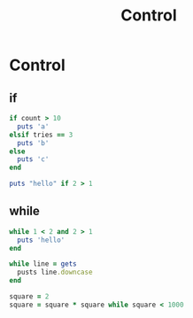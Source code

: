 #+Title: Control
#+OPTIONS: ^:nil

* Control
** if
#+BEGIN_SRC ruby
if count > 10
  puts 'a'
elsif tries == 3
  puts 'b'
else
  puts 'c'
end

puts "hello" if 2 > 1
#+END_SRC
** while
#+BEGIN_SRC ruby
while 1 < 2 and 2 > 1
  puts 'hello'
end

while line = gets
  pusts line.downcase
end

square = 2
square = square * square while square < 1000
#+END_SRC